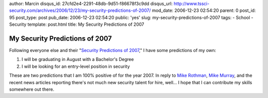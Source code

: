 author: Marcin
disqus_id: 27cfd2e4-2291-48db-9d51-f86678f3c9dd
disqus_url: http://www.tssci-security.com/archives/2006/12/23/my-security-predictions-of-2007/
mod_date: 2006-12-23 02:54:20
parent: 0
post_id: 95
post_type: post
pub_date: 2006-12-23 02:54:20
public: 'yes'
slug: my-security-predictions-of-2007
tags:
- School
- Security
template: post.html
title: My Security Predictions of 2007

My Security Predictions of 2007
###############################

Following everyone else and their "`Security Predictions of
2007 <http://del.icio.us/anton18/security+predictions+2007>`_," I have
some predictions of my own:

#. I will be graduating in August with a Bachelor's Degree
#. I will be looking for an entry-level position in security

These are two predictions that I am 100% positive of for the year 2007.
In reply to `Mike
Rothman <http://securityincite.com/blog/mike-rothman/the-daily-incite-december-15-2006#tsn2>`_,
`Mike
Murray <http://www.episteme.ca/index.php?/archives/194-The-Security-Talent-War.html>`_,
and the recent news articles reporting there's not much new security
talent for hire, well... I hope that I can contribute my skills
somewhere out there.
